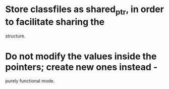 
* Store classfiles as shared_ptr, in order to facilitate sharing the
  structure.

* Do not modify the values inside the pointers; create new ones instead -
  purely functional mode.
